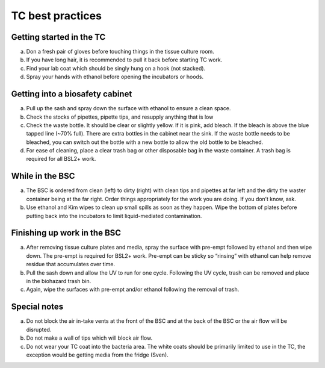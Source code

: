 
=================
TC best practices
=================

Getting started in the TC
-------------------------

a.	Don a fresh pair of gloves before touching things in the tissue culture room.
b.	If you have long hair, it is recommended to pull it back before starting TC work.
c.	Find your lab coat which should be singly hung on a hook (not stacked).
d.	Spray your hands with ethanol before opening the incubators or hoods.

Getting into a biosafety cabinet
--------------------------------

a.	Pull up the sash and spray down the surface with ethanol to ensure a clean space.
b.	Check the stocks of pipettes, pipette tips, and resupply anything that is low
c.	Check the waste bottle. It should be clear or slightly yellow. If it is pink, add bleach. If the bleach is above the blue tapped line (~70% full). There are extra bottles in the cabinet near the sink. If the waste bottle needs to be bleached, you can switch out the bottle with a new bottle to allow the old bottle to be bleached. 
d.	For ease of cleaning, place a clear trash bag or other disposable bag in the waste container. A trash bag is required for all BSL2+ work. 

While in the BSC
-----------------

a.	The BSC is ordered from clean (left) to dirty (right) with clean tips and pipettes at far left and the dirty the waster container being at the far right. Order things appropriately for the work you are doing. If you don’t know, ask. 
b.	Use ethanol and Kim wipes to clean up small spills as soon as they happen. Wipe the bottom of plates before putting back into the incubators to limit liquid-mediated contamination. 

Finishing up work in the BSC
----------------------------
a.	After removing tissue culture plates and media, spray the surface with pre-empt followed by ethanol and then wipe down. The pre-empt is required for BSL2+ work. Pre-empt can be sticky so “rinsing” with ethanol can help remove residue that accumulates over time. 
b.	Pull the sash down and allow the UV to run for one cycle. Following the UV cycle, trash can be removed and place in the biohazard trash bin. 
c.	Again, wipe the surfaces with pre-empt and/or ethanol following the removal of trash. 

Special notes
-----------------
a.	Do not block the air in-take vents at the front of the BSC and at the back of the BSC or the air flow will be disrupted. 
b.	Do not make a wall of tips which will block air flow. 
c.	Do not wear your TC coat into the bacteria area. The white coats should be primarily limited to use in the TC, the exception would be getting media from the fridge (Sven). 
